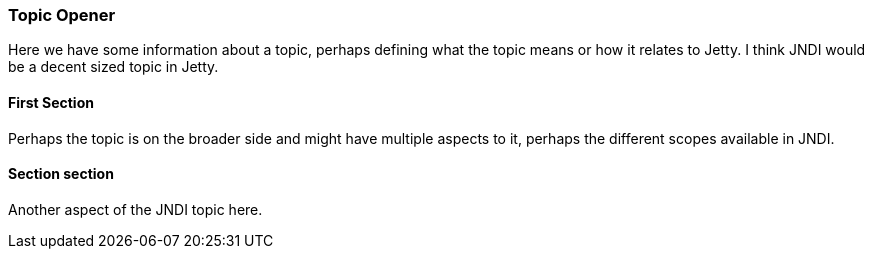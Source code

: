 //
//  ========================================================================
//  Copyright (c) 1995-2018 Mort Bay Consulting Pty. Ltd.
//  ========================================================================
//  All rights reserved. This program and the accompanying materials
//  are made available under the terms of the Eclipse Public License v1.0
//  and Apache License v2.0 which accompanies this distribution.
//
//      The Eclipse Public License is available at
//      http://www.eclipse.org/legal/epl-v10.html
//
//      The Apache License v2.0 is available at
//      http://www.opensource.org/licenses/apache2.0.php
//
//  You may elect to redistribute this code under either of these licenses.
//  ========================================================================
//

=== Topic Opener

Here we have some information about a topic, perhaps defining what the topic means or how it relates to Jetty.  I think JNDI would be a decent sized topic in Jetty.

==== First Section

Perhaps the topic is on the broader side and might have multiple aspects to it, perhaps the different scopes available in JNDI.

==== Section section

Another aspect of the JNDI topic here.
